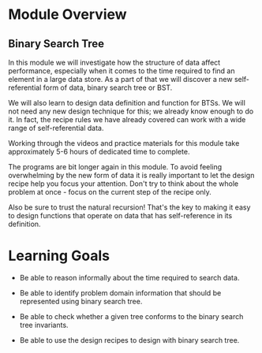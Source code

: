 * Module Overview

** Binary Search Tree

In this module we will investigate how the structure of data affect performance,
especially when it comes to the time required to find an element in a large data
store. As a part of that we will discover a new self-referential form of data,
binary search tree or BST.

We will also learn to design data definition and function for BTSs. We will not need
any new design technique for this; we already know enough to do it. In fact, the recipe
rules we have already covered can work with a wide range of self-referential data.

Working through the videos and practice materials for this module take approximately
5-6 hours of dedicated time to complete.

The programs are bit longer again in this module. To avoid feeling overwhelming by
the new form of data it is really important to let the design recipe help you focus
your attention. Don't try to think about the whole problem at once - focus on the current
step of the recipe only.

Also be sure to trust the natural recursion! That's the key to making it easy to design
functions that operate on data that has self-reference in its definition.

* Learning Goals

- Be able to reason informally about the time required to search data.

- Be able to identify problem domain information that should be represented
  using binary search tree.

- Be able to check whether a given tree conforms to the binary search tree invariants.

- Be able to use the design recipes to design with binary search tree.
